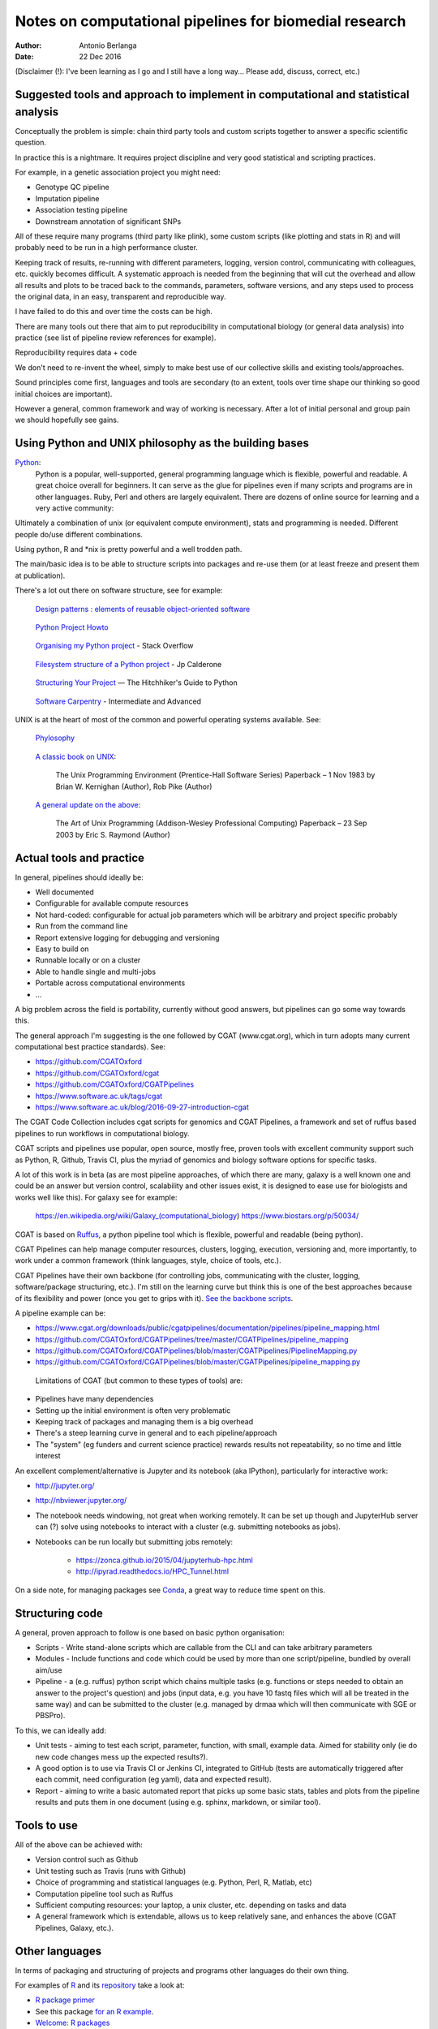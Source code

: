 #######################################################
Notes on computational pipelines for biomedial research
#######################################################

:Author: Antonio Berlanga
:Date: 22 Dec 2016

(Disclaimer (!): I've been learning as I go and I still have a long way... Please add, discuss, correct, etc.)


Suggested tools and approach to implement in computational and statistical analysis
###################################################################################

Conceptually the problem is simple: chain third party tools and custom scripts together to answer a specific scientific question.

In practice this is a nightmare. It requires project discipline and very good statistical and scripting practices.

For example, in a genetic association project you might need: 

+ Genotype QC pipeline
+ Imputation pipeline
+ Association testing pipeline
+ Downstream annotation of significant SNPs

All of these require many programs (third party like plink), some custom scripts (like plotting and stats in R) and will probably need to be run in a high performance cluster.

Keeping track of results, re-running with different parameters, logging, version control, communicating with colleagues, etc. quickly becomes difficult. A systematic approach is needed from the beginning that will cut the overhead and allow all results and plots to be traced back to the commands, parameters, software versions, and any steps used to process the original data, in an easy, transparent and reproducible way.

I have failed to do this and over time the costs can be high.

There are many tools out there that aim to put reproducibility in computational biology (or general data analysis) into practice (see list of pipeline review references for example).

Reproducibility requires data + code

We don't need to re-invent the wheel, simply to make best use of our collective skills and existing tools/approaches.

Sound principles come first, languages and tools are secondary (to an extent, tools over time shape our thinking so good initial choices are important).

However a general, common framework and way of working is necessary. After a lot of initial personal and group pain we should hopefully see gains.


Using Python and UNIX philosophy as the building bases
######################################################

Python_:
	Python is a popular, well-supported, general programming language which is flexible, powerful and readable. A great choice overall for beginners. It can serve as the glue for pipelines even if many scripts and programs are in other languages. Ruby, Perl and others are largely equivalent. There are dozens of online source for learning and a very active community:

.. _Python: https://www.python.org/

Ultimately a combination of unix (or equivalent compute environment), stats and programming is needed. Different people do/use different combinations.

Using python, R and *nix is pretty powerful and a well trodden path.

The main/basic idea is to be able to structure scripts into packages and re-use them (or at least freeze and present them at publication).

There's a lot out there on software structure, see for example:

	`Design patterns : elements of reusable object-oriented software`_
	
.. _`Design patterns : elements of reusable object-oriented software`: https://www.amazon.co.uk/gp/product/0201633612/ref=as_li_qf_sp_asin_il_tl?ie=UTF8&camp=1789&creative=9325&creativeASIN=0201633612&linkCode=as2&tag=anjabl-20
	
	`Python Project Howto`_
	
.. _`Python Project Howto`: http://infinitemonkeycorps.net/docs/pph/

	`Organising my Python project`_ - Stack Overflow
	
.. _`Organising my Python project`: http://stackoverflow.com/questions/391879/organising-my-python-project

	`Filesystem structure of a Python project`_ - Jp Calderone
	
.. _`Filesystem structure of a Python project`: http://jcalderone.livejournal.com/39794.html

	`Structuring Your Project`_ — The Hitchhiker's Guide to Python
	
.. _`Structuring Your Project`: http://docs.python-guide.org/en/latest/writing/structure/


	`Software Carpentry`_ - Intermediate and Advanced

.. _`Software Carpentry`: http://intermediate-and-advanced-software-carpentry.readthedocs.io/en/latest/structuring-python.html


UNIX is at the heart of most of the common and powerful operating systems available. See: 

	Phylosophy_
	
.. _Phylosophy: https://en.wikipedia.org/wiki/Unix_philosophy
	
	`A classic book on UNIX`_:

		The Unix Programming Environment (Prentice-Hall Software Series) Paperback – 1 Nov 1983
		by Brian W. Kernighan (Author), Rob Pike (Author)
		
.. _`A classic book on UNIX`: http://cs2.ist.unomaha.edu/~stanw/163/csci4500/UNIXProgrammingEnvironment.pdf

	`A general update on the above`_: 

		The Art of Unix Programming (Addison-Wesley Professional Computing) Paperback – 23 Sep 2003
		by Eric S. Raymond (Author)
		
.. _`A general update on the above`: https://www.amazon.co.uk/Unix-Programming-Addison-Wesley-Professional-Computing/dp/0131429019


Actual tools and practice
#########################

In general, pipelines should ideally be:

+ Well documented
+ Configurable for available compute resources
+ Not hard-coded: configurable for actual job parameters which will be arbitrary and project specific probably
+ Run from the command line 
+ Report extensive logging for debugging and versioning
+ Easy to build on
+ Runnable locally or on a cluster
+ Able to handle single and multi-jobs
+ Portable across computational environments
+ ...

A big problem across the field is portability, currently without good answers, but pipelines can go some way towards this.
	
The general approach I'm suggesting is the one followed by CGAT (www.cgat.org), which in turn adopts many current computational best practice standards). See:

+ https://github.com/CGATOxford
+ https://github.com/CGATOxford/cgat
+ https://github.com/CGATOxford/CGATPipelines
+ https://www.software.ac.uk/tags/cgat
+ https://www.software.ac.uk/blog/2016-09-27-introduction-cgat

The CGAT Code Collection includes cgat scripts for genomics and CGAT Pipelines, a framework and set of ruffus based pipelines to run workflows in computational biology.

CGAT scripts and pipelines use popular, open source, mostly free, proven tools with excellent community support such as Python, R, Github, Travis CI, plus the myriad of genomics and biology software options for specific tasks.

A lot of this work is in beta (as are most pipeline approaches, of which there are many, galaxy is a well known one and could be an answer but version control, scalability and other issues exist, it is designed to ease use for biologists and works well like this). For galaxy see for example:

	https://en.wikipedia.org/wiki/Galaxy_(computational_biology)
	https://www.biostars.org/p/50034/

CGAT is based on Ruffus_, a python pipeline tool which is flexible, powerful and readable (being python).

.. _Ruffus: http://www.ruffus.org.uk/

CGAT Pipelines can help manage computer resources, clusters, logging, execution, versioning and, more importantly, to work under a common framework (think languages, style, choice of tools, etc.).

CGAT Pipelines have their own backbone (for controlling jobs, communicating with the cluster, logging, software/package structuring, etc.). I'm still on the learning curve but think this is one of the best approaches because of its flexibility and power (once you get to grips with it). `See the backbone scripts`_.

.. _`See the backbone scripts`: https://github.com/CGATOxford/CGATPipelines/tree/master/CGATPipelines/Pipeline

A pipeline example can be:

+ https://www.cgat.org/downloads/public/cgatpipelines/documentation/pipelines/pipeline_mapping.html
+ https://github.com/CGATOxford/CGATPipelines/tree/master/CGATPipelines/pipeline_mapping
+ https://github.com/CGATOxford/CGATPipelines/blob/master/CGATPipelines/PipelineMapping.py
+ https://github.com/CGATOxford/CGATPipelines/blob/master/CGATPipelines/pipeline_mapping.py

 Limitations of CGAT (but common to these types of tools) are:

+ Pipelines have many dependencies
+ Setting up the initial environment is often very problematic
+ Keeping track of packages and managing them is a big overhead
+ There's a steep learning curve in general and to each pipeline/approach
+ The "system" (eg funders and current science practice) rewards results not repeatability, so no time and little interest

An excellent complement/alternative is Jupyter and its notebook (aka IPython), particularly for interactive work:

+ http://jupyter.org/
+ http://nbviewer.jupyter.org/
+ The notebook needs windowing, not great when working remotely. It can be set up though and JupyterHub server can (?) solve using notebooks to interact with a cluster (e.g. submitting notebooks as jobs).
+ Notebooks can be run locally but submitting jobs remotely:

	- https://zonca.github.io/2015/04/jupyterhub-hpc.html
	- http://ipyrad.readthedocs.io/HPC_Tunnel.html
	
On a side note, for managing packages see Conda_, a great way to reduce time spent on this.

.. _Conda: http://conda.pydata.org/docs/index.html


Structuring code
################

A general, proven approach to follow is one based on basic python organisation:

+ Scripts - Write stand-alone scripts which are callable from the CLI and can take arbitrary parameters
+ Modules - Include functions and code which could be used by more than one script/pipeline, bundled by overall aim/use
+ Pipeline - a (e.g. ruffus) python script which chains multiple tasks (e.g. functions or steps needed to obtain an answer to the project's question) and jobs (input data, e.g. you have 10 fastq files which will all be treated in the same way) and can be submitted to the cluster (e.g. managed by drmaa which will then communicate with SGE or PBSPro).

To this, we can ideally add:

+ Unit tests - aiming to test each script, parameter, function, with small, example data. Aimed for stability only (ie do new code changes mess up the expected results?). 
+ A good option is to use via Travis CI or Jenkins CI, integrated to GitHub (tests are automatically triggered after each commit, need configuration (eg yaml), data and expected result).
+ Report - aiming to write a basic automated report that picks up some basic stats, tables and plots from the pipeline results and puts them in one document (using e.g. sphinx, markdown, or similar tool).



Tools to use
############

All of the above can be achieved with:

+ Version control such as Github
+ Unit testing such as Travis (runs with Github)
+ Choice of programming and statistical languages (e.g. Python, Perl, R, Matlab, etc)
+ Computation pipeline tool such as Ruffus
+ Sufficient computing resources: your laptop, a unix cluster, etc. depending on tasks and data
+ A general framework which is extendable, allows us to keep relatively sane, and enhances the above (CGAT Pipelines, Galaxy, etc.).


Other languages
###############

In terms of packaging and structuring of projects and programs other languages do their own thing.

For examples of R_ and its repository_ take a look at:

+ `R package primer`_
+ See this package `for an R example`_.
+ `Welcome: R packages`_
+ `Developing Packages with RStudio`_ – RStudio Support
+ `Package Development Prerequisites`_ – RStudio Support
+ `E.W.Dijkstra Archive: The Humble Programmer`_
+ `Working with R on a Cluster`_ - The Coatless Professor

.. _R: https://cran.r-project.org/index.html
.. _repository: https://cran.r-project.org/web/packages/policies.html
.. _`R package primer`:	http://r-pkgs.had.co.nz/
.. _`for an R example`: http://kbroman.org/pkg_primer/
.. _`Welcome: R packages`: https://support.rstudio.com/hc/en-us/articles/200486488-Developing-Packages-with-RStudio
.. _`Developing Packages with RStudio`: https://support.rstudio.com/hc/en-us/articles/200486498-Package-Development-Prerequisites
.. _`Package Development Prerequisites`: http://www.cs.utexas.edu/~EWD/transcriptions/EWD03xx/EWD340.html
.. _`E.W.Dijkstra Archive The Humble Programmer`: http://thecoatlessprofessor.com/programming/working-with-r-on-a-cluster/
.. _`Working with R on a Cluster`: http://thecoatlessprofessor.com/programming/working-with-r-on-a-cluster/
